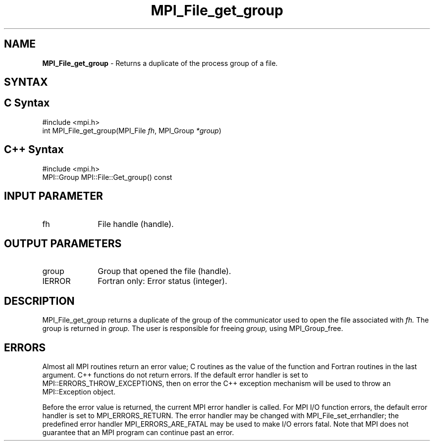 .\" -*- nroff -*-
.\" Copyright 2010 Cisco Systems, Inc.  All rights reserved.
.\" Copyright 2006-2008 Sun Microsystems, Inc.
.\" Copyright (c) 1996 Thinking Machines Corporation
.\" Copyright 2015-2016 Research Organization for Information Science
.\"                     and Technology (RIST). All rights reserved.
.\" $COPYRIGHT$
.TH MPI_File_get_group 3 "Aug 22, 2018" "3.1.2" "Open MPI"
.SH NAME
\fBMPI_File_get_group\fP \- Returns a duplicate of the process group of a file.

.SH SYNTAX
.ft R
.nf
.SH C Syntax
.nf
#include <mpi.h>
int MPI_File_get_group(MPI_File \fIfh\fP, MPI_Group \fI*group\fP)

.fi
.SH C++ Syntax
.nf
#include <mpi.h>
MPI::Group MPI::File::Get_group() const

.fi
.SH INPUT PARAMETER
.ft R
.TP 1i
fh
File handle (handle).

.SH OUTPUT PARAMETERS
.TP 1i
group
Group that opened the file (handle).
.TP 1i
IERROR
Fortran only: Error status (integer).

.SH DESCRIPTION
.ft R
MPI_File_get_group returns a duplicate of the group of the communicator
used to open the file associated with
.I fh.
The group is returned in
.I group.
The user is responsible for freeing
.I group,
using MPI_Group_free.

.SH ERRORS
Almost all MPI routines return an error value; C routines as the value of the function and Fortran routines in the last argument. C++ functions do not return errors. If the default error handler is set to MPI::ERRORS_THROW_EXCEPTIONS, then on error the C++ exception mechanism will be used to throw an MPI::Exception object.
.sp
Before the error value is returned, the current MPI error handler is
called. For MPI I/O function errors, the default error handler is set to MPI_ERRORS_RETURN. The error handler may be changed with MPI_File_set_errhandler; the predefined error handler MPI_ERRORS_ARE_FATAL may be used to make I/O errors fatal. Note that MPI does not guarantee that an MPI program can continue past an error.

